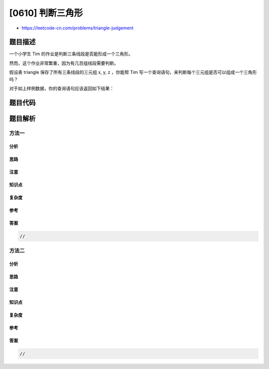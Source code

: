 [0610] 判断三角形
=================

-  https://leetcode-cn.com/problems/triangle-judgement

题目描述
--------

.. raw:: html

   <p>

一个小学生 Tim 的作业是判断三条线段是否能形成一个三角形。

.. raw:: html

   </p>

.. raw:: html

   <p>

 

.. raw:: html

   </p>

.. raw:: html

   <p>

然而，这个作业非常繁重，因为有几百组线段需要判断。

.. raw:: html

   </p>

.. raw:: html

   <p>

 

.. raw:: html

   </p>

.. raw:: html

   <p>

假设表 triangle 保存了所有三条线段的三元组 x, y, z ，你能帮 Tim
写一个查询语句，来判断每个三元组是否可以组成一个三角形吗？

.. raw:: html

   </p>

.. raw:: html

   <p>

 

.. raw:: html

   </p>

.. raw:: html

   <pre>| x  | y  | z  |
   |----|----|----|
   | 13 | 15 | 30 |
   | 10 | 20 | 15 |
   </pre>

.. raw:: html

   <p>

对于如上样例数据，你的查询语句应该返回如下结果：

.. raw:: html

   </p>

.. raw:: html

   <pre>| x  | y  | z  | triangle |
   |----|----|----|----------|
   | 13 | 15 | 30 | No       |
   | 10 | 20 | 15 | Yes      |
   </pre>

题目代码
--------

.. code:: cpp

题目解析
--------

方法一
~~~~~~

分析
^^^^

思路
^^^^

注意
^^^^

知识点
^^^^^^

复杂度
^^^^^^

参考
^^^^

答案
^^^^

.. code:: cpp

    //

方法二
~~~~~~

分析
^^^^

思路
^^^^

注意
^^^^

知识点
^^^^^^

复杂度
^^^^^^

参考
^^^^

答案
^^^^

.. code:: cpp

    //
